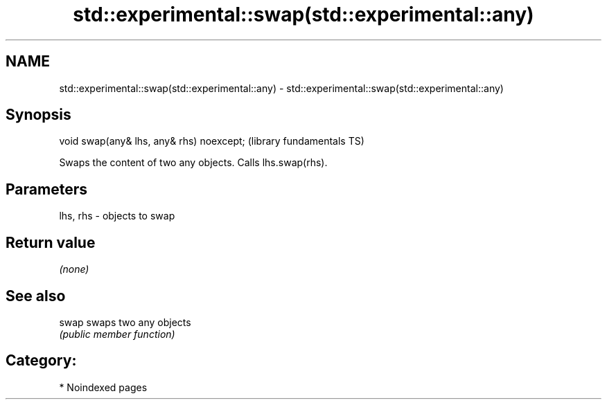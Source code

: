 .TH std::experimental::swap(std::experimental::any) 3 "2024.06.10" "http://cppreference.com" "C++ Standard Libary"
.SH NAME
std::experimental::swap(std::experimental::any) \- std::experimental::swap(std::experimental::any)

.SH Synopsis
   void swap(any& lhs, any& rhs) noexcept;  (library fundamentals TS)

   Swaps the content of two any objects. Calls lhs.swap(rhs).

.SH Parameters

   lhs, rhs - objects to swap

.SH Return value

   \fI(none)\fP

.SH See also

   swap swaps two any objects
        \fI(public member function)\fP

.SH Category:
     * Noindexed pages
